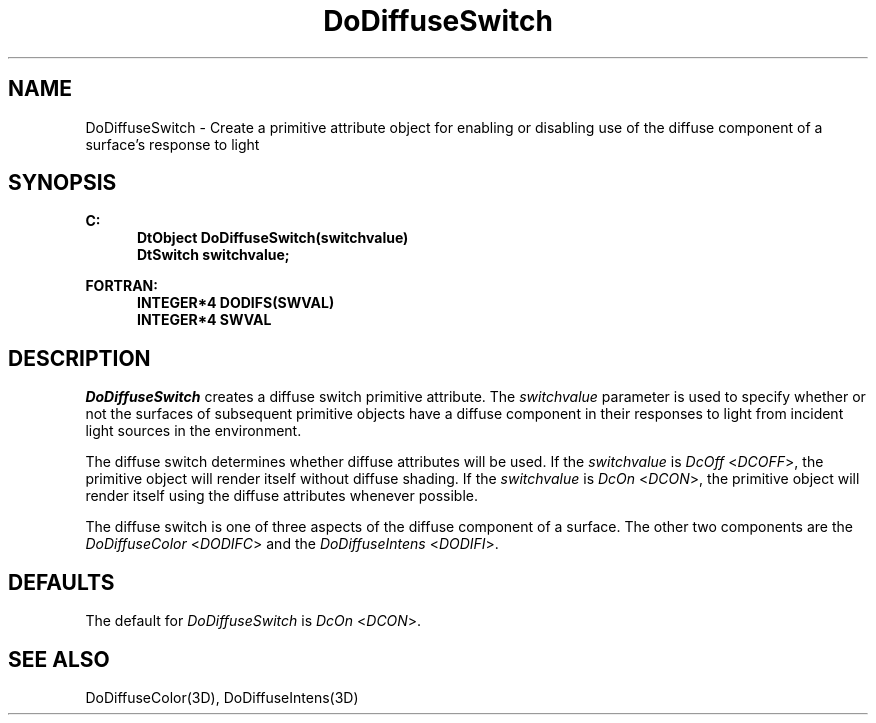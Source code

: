 .\"#ident "%W% %G%"
.\"
.\" # Copyright (C) 1994 Kubota Graphics Corp.
.\" # 
.\" # Permission to use, copy, modify, and distribute this material for
.\" # any purpose and without fee is hereby granted, provided that the
.\" # above copyright notice and this permission notice appear in all
.\" # copies, and that the name of Kubota Graphics not be used in
.\" # advertising or publicity pertaining to this material.  Kubota
.\" # Graphics Corporation MAKES NO REPRESENTATIONS ABOUT THE ACCURACY
.\" # OR SUITABILITY OF THIS MATERIAL FOR ANY PURPOSE.  IT IS PROVIDED
.\" # "AS IS", WITHOUT ANY EXPRESS OR IMPLIED WARRANTIES, INCLUDING THE
.\" # IMPLIED WARRANTIES OF MERCHANTABILITY AND FITNESS FOR A PARTICULAR
.\" # PURPOSE AND KUBOTA GRAPHICS CORPORATION DISCLAIMS ALL WARRANTIES,
.\" # EXPRESS OR IMPLIED.
.\"
.TH DoDiffuseSwitch 3D  "Dore"
.SH NAME
DoDiffuseSwitch \- Create a primitive attribute object for enabling or disabling use of the diffuse component of a surface's response
to light
.SH SYNOPSIS
.nf
.ft 3
C:
.in  +.5i
DtObject DoDiffuseSwitch(switchvalue)
DtSwitch switchvalue;
.sp
.in -.5i
FORTRAN:
.in +.5i
INTEGER*4 DODIFS(SWVAL)
INTEGER*4 SWVAL
.in -.5i
.fi
.SH DESCRIPTION
.IX DODIFS
.IX DoDiffuseSwitch
\f2DoDiffuseSwitch\fP creates a diffuse switch primitive attribute.
The \f2switchvalue\fP parameter is used to specify whether or
not the surfaces of subsequent primitive objects have a diffuse
component in their responses to light from 
incident light sources in the
environment.
.PP
The diffuse switch determines whether diffuse attributes will be used.
If the \f2switchvalue\fP is \f2DcOff\fP <\f2DCOFF\fP>, the primitive object
will render itself without diffuse shading.
If the \f2switchvalue\fP is \f2DcOn\fP <\f2DCON\fP>, the primitive object
will render itself using
the diffuse attributes whenever possible.
.PP
The diffuse switch is one of three aspects of the diffuse component of
a surface.  The other two components are the \f2DoDiffuseColor\fP
<\f2DODIFC\fP> and the \f2DoDiffuseIntens\fP <\f2DODIFI\fP>.
.SH DEFAULTS
The default for \f2DoDiffuseSwitch\fP is \f2DcOn\fP <\f2DCON\fP>.
.SH "SEE ALSO"
DoDiffuseColor(3D), DoDiffuseIntens(3D)
